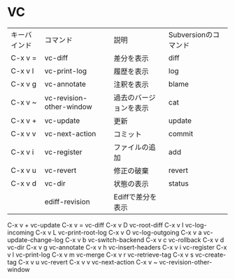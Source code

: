 * VC

| キーバインド | コマンド                 | 説明                   | Subversionのコマンド |
| C-x v =      | vc-diff                  | 差分を表示             | diff                 |
| C-x v l      | vc-print-log             | 履歴を表示             | log                  |
| C-x v g      | vc-annotate              | 注釈を表示             | blame                |
| C-x v ~      | vc-revision-other-window | 過去のバージョンを表示 | cat                  |
| C-x v +      | vc-update                | 更新                   | update               |
| C-x v v      | vc-next-action           | コミット               | commit               |
| C-x v i      | vc-register              | ファイルの追加         | add                  |
| C-x v u      | vc-revert                | 修正の破棄             | revert               |
| C-x v d      | vc-dir                   | 状態の表示             | status               |
|              | ediff-revision           | Ediffで差分を表示      |                      |


C-x v +         vc-update
C-x v =         vc-diff
C-x v D         vc-root-diff
C-x v I         vc-log-incoming
C-x v L         vc-print-root-log
C-x v O         vc-log-outgoing
C-x v a         vc-update-change-log
C-x v b         vc-switch-backend
C-x v c         vc-rollback
C-x v d         vc-dir
C-x v g         vc-annotate
C-x v h         vc-insert-headers
C-x v i         vc-register
C-x v l         vc-print-log
C-x v m         vc-merge
C-x v r         vc-retrieve-tag
C-x v s         vc-create-tag
C-x v u         vc-revert
C-x v v         vc-next-action
C-x v ~         vc-revision-other-window
